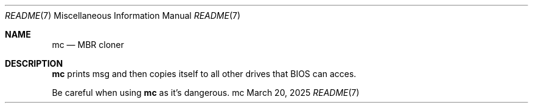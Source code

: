 .Dd March 20, 2025
.Dt README 7
.Os mc
.
.Sh NAME
.Nm mc
.Nd MBR cloner
.
.Sh DESCRIPTION
.Nm
prints msg
and then copies itself
to all other drives
that BIOS can acces.
.
.Pp
Be careful when using
.Nm
as it's dangerous.
